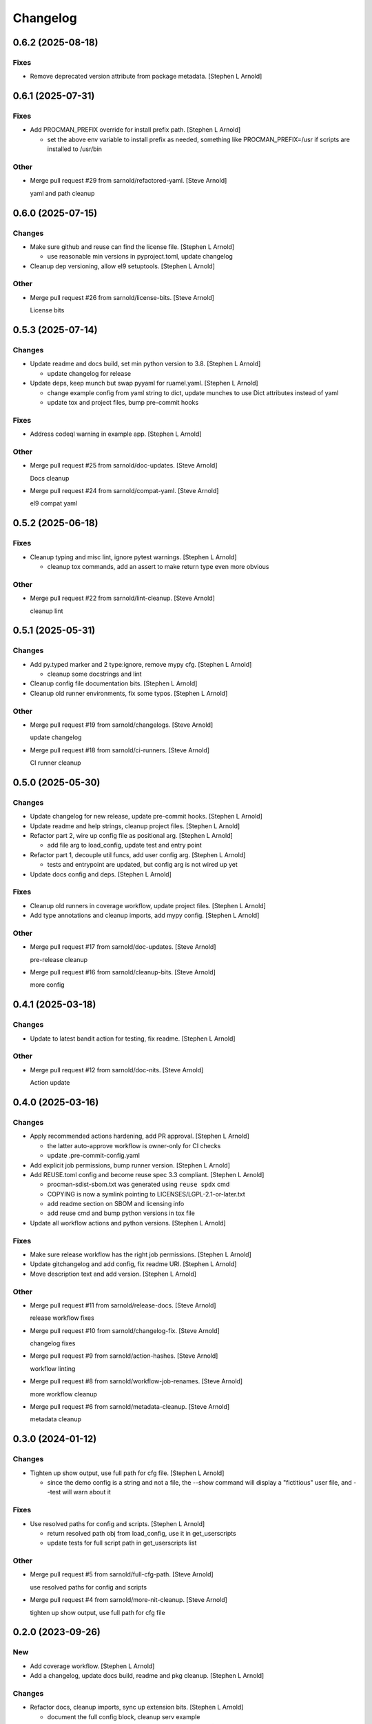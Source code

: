 Changelog
=========


0.6.2 (2025-08-18)
------------------

Fixes
~~~~~
- Remove deprecated version attribute from package metadata. [Stephen L
  Arnold]


0.6.1 (2025-07-31)
------------------

Fixes
~~~~~
- Add PROCMAN_PREFIX override for install prefix path. [Stephen L
  Arnold]

  * set the above env variable to install prefix as needed, something like
    PROCMAN_PREFIX=/usr if scripts are installed to /usr/bin

Other
~~~~~
- Merge pull request #29 from sarnold/refactored-yaml. [Steve Arnold]

  yaml and path cleanup


0.6.0 (2025-07-15)
------------------

Changes
~~~~~~~
- Make sure github and reuse can find the license file. [Stephen L
  Arnold]

  * use reasonable min versions in pyproject.toml, update changelog
- Cleanup dep versioning, allow el9 setuptools. [Stephen L Arnold]

Other
~~~~~
- Merge pull request #26 from sarnold/license-bits. [Steve Arnold]

  License bits


0.5.3 (2025-07-14)
------------------

Changes
~~~~~~~
- Update readme and docs build, set min python version to 3.8. [Stephen
  L Arnold]

  * update changelog for release
- Update deps, keep munch but swap pyyaml for ruamel.yaml. [Stephen L
  Arnold]

  * change example config from yaml string to dict, update munches
    to use Dict attributes instead of yaml
  * update tox and project files, bump pre-commit hooks

Fixes
~~~~~
- Address codeql warning in example app. [Stephen L Arnold]

Other
~~~~~
- Merge pull request #25 from sarnold/doc-updates. [Steve Arnold]

  Docs cleanup
- Merge pull request #24 from sarnold/compat-yaml. [Steve Arnold]

  el9 compat yaml


0.5.2 (2025-06-18)
------------------

Fixes
~~~~~
- Cleanup typing and misc lint, ignore pytest warnings. [Stephen L
  Arnold]

  * cleanup tox commands, add an assert to make return type even
    more obvious

Other
~~~~~
- Merge pull request #22 from sarnold/lint-cleanup. [Steve Arnold]

  cleanup lint


0.5.1 (2025-05-31)
------------------

Changes
~~~~~~~
- Add py.typed marker and 2 type:ignore, remove mypy cfg. [Stephen L
  Arnold]

  * cleanup some docstrings and lint
- Cleanup config file documentation bits. [Stephen L Arnold]
- Cleanup old runner environments, fix some typos. [Stephen L Arnold]

Other
~~~~~
- Merge pull request #19 from sarnold/changelogs. [Steve Arnold]

  update changelog
- Merge pull request #18 from sarnold/ci-runners. [Steve Arnold]

  CI runner cleanup


0.5.0 (2025-05-30)
------------------

Changes
~~~~~~~
- Update changelog for new release, update pre-commit hooks. [Stephen L
  Arnold]
- Update readme and help strings, cleanup project files. [Stephen L
  Arnold]
- Refactor part 2, wire up config file as positional arg. [Stephen L
  Arnold]

  * add file arg to load_config, update test and entry point
- Refactor part 1, decouple util funcs, add user config arg. [Stephen L
  Arnold]

  * tests and entrypoint are updated, but config arg is not wired up yet
- Update docs config and deps. [Stephen L Arnold]

Fixes
~~~~~
- Cleanup old runners in coverage workflow, update project files.
  [Stephen L Arnold]
- Add type annotations and cleanup imports, add mypy config. [Stephen L
  Arnold]

Other
~~~~~
- Merge pull request #17 from sarnold/doc-updates. [Steve Arnold]

  pre-release cleanup
- Merge pull request #16 from sarnold/cleanup-bits. [Steve Arnold]

  more config


0.4.1 (2025-03-18)
------------------

Changes
~~~~~~~
- Update to latest bandit action for testing, fix readme. [Stephen L
  Arnold]

Other
~~~~~
- Merge pull request #12 from sarnold/doc-nits. [Steve Arnold]

  Action update


0.4.0 (2025-03-16)
------------------

Changes
~~~~~~~
- Apply recommended actions hardening, add PR approval. [Stephen L
  Arnold]

  * the latter auto-approve workflow is owner-only for CI checks
  * update .pre-commit-config.yaml
- Add explicit job permissions, bump runner version. [Stephen L Arnold]
- Add REUSE.toml config and become reuse spec 3.3 compliant. [Stephen L
  Arnold]

  * procman-sdist-sbom.txt was generated using ``reuse spdx`` cmd
  * COPYING is now a symlink pointing to LICENSES/LGPL-2.1-or-later.txt
  * add readme section on SBOM and licensing info
  * add reuse cmd and bump python versions in tox file
- Update all workflow actions and python versions. [Stephen L Arnold]

Fixes
~~~~~
- Make sure release workflow has the right job permissions. [Stephen L
  Arnold]
- Update gitchangelog and add config, fix readme URI. [Stephen L Arnold]
- Move description text and add version. [Stephen L Arnold]

Other
~~~~~
- Merge pull request #11 from sarnold/release-docs. [Steve Arnold]

  release workflow fixes
- Merge pull request #10 from sarnold/changelog-fix. [Steve Arnold]

  changelog fixes
- Merge pull request #9 from sarnold/action-hashes. [Steve Arnold]

  workflow linting
- Merge pull request #8 from sarnold/workflow-job-renames. [Steve
  Arnold]

  more workflow cleanup
- Merge pull request #6 from sarnold/metadata-cleanup. [Steve Arnold]

  metadata cleanup


0.3.0 (2024-01-12)
------------------

Changes
~~~~~~~
- Tighten up show output, use full path for cfg file. [Stephen L Arnold]

  * since the demo config is a string and not a file, the --show command
    will display a "fictitious" user file, and --test will warn about it

Fixes
~~~~~
- Use resolved paths for config and scripts. [Stephen L Arnold]

  * return resolved path obj from load_config, use it in get_userscripts
  * update tests for full script path in get_userscripts list

Other
~~~~~
- Merge pull request #5 from sarnold/full-cfg-path. [Steve Arnold]

  use resolved paths for config and scripts
- Merge pull request #4 from sarnold/more-nit-cleanup. [Steve Arnold]

  tighten up show output, use full path for cfg file


0.2.0 (2023-09-26)
------------------

New
~~~
- Add coverage workflow. [Stephen L Arnold]
- Add a changelog, update docs build, readme and pkg cleanup. [Stephen L
  Arnold]

Changes
~~~~~~~
- Refactor docs, cleanup imports, sync up extension bits. [Stephen L
  Arnold]

  * document the full config block, cleanup serv example
- Bump setuptools version for setuptools_scm, cleanup setup.py. [Stephen
  L Arnold]

  * according to other project bugs, eg, matplotlib, minimum should be 64
  * try 59 so we can keep python 3.6 for now
- More readme and logging cleanup, print help if no cfg file. [Stephen L
  Arnold]
- Add more connfig tests. [Stephen L Arnold]
- Cleanup imports and reqs, warnings, logging, and config handling.
  [Stephen L Arnold]

  * make demo-mode a command-line arg with default False
  * do NOT write the example config to a file automatically
  * use --dump-config and redirect to a file instead
- Refactor user cfg  handling, no more appdirs. [Stephen L Arnold]

  * support local/default project config file(s) with ENV override
  * if no defconfig is found, create one in working directory
- Add simple tests, start refactoring readme. [Stephen L Arnold]

  * still needs old cfg handling yanked, make it simpler
- Swap out version file, swap in setuptools-scm dynamic version.
  [Stephen L Arnold]

Other
~~~~~
- Fix silly branch typo in coverage workflow. [Stephen L Arnold]
- Update changelog for release, restore missing coverage in the readme.
  [Stephen L Arnold]
- Merge pull request #3 from sarnold/import-ref. [Steve Arnold]

  Import refactor, docs cleanup


0.1.1 (2023-08-25)
------------------

New
~~~
- Add runtime countdown-to-terminate argument, use 5 sec in tox.
  [Stephen L Arnold]

  * tox dev mode will start the demo stack for 5 seconds then terminate

Changes
~~~~~~~
- Cleanup rst formatting. [Stephen L Arnold]
- Add new tox command to run active config, update readme. [Stephen L
  Arnold]
- Replace assert with UserWarning in self-check. [Stephen L Arnold]
- Show some output in the readme, cleanup self-checks. [Stephen L
  Arnold]

Fixes
~~~~~
- Add worrkaround for GH API bug, update readme. [Stephen L Arnold]

  * limit bandit workflow to push event only so comments get connected
    with the proper check run
- Cleanup formatting, docs and docstrings, remove static default_tag.
  [Stephen L Arnold]

Other
~~~~~
- Merge pull request #2 from sarnold/nit-cleanup. [Steve Arnold]

  Doc and nit cleanup


0.1.0 (2023-08-21)
------------------

New
~~~
- Add basic sphinx docs build and some GH workflows. [Stephen L Arnold]

  * more cleanup in readne/tox/setup files
- Add initial README doc and pre-commit config. [Stephen L Arnold]
- Initial process manager and example user script integration. [Stephen
  L Arnold]

  * uses default example flask-redis app

Changes
~~~~~~~
- Ci: get more verbose with bandit workflow permissions. [Stephen L
  Arnold]
- Restore pylint/bandit workflows, use explicit branch target. [Stephen
  L Arnold]
- Add explicit permissions block to bandit workflow. [Stephen L Arnold]
- Revert bandit workflow action branch to master, set path. [Stephen L
  Arnold]
- Switch bandit workflow to latest test branch. [Stephen L Arnold]

Fixes
~~~~~
- Restore missing release artifact name. [Stephen L Arnold]
- Add missing pylint score. [Stephen L Arnold]
- Use correct license in badge text. [Stephen L Arnold]
- Allow proc_runner to be null if no interpreter. [Stephen L Arnold]

  * cleanup example app, docstrings, and tox file
- Add missing license file. [Stephen L Arnold]
- Cleanup even more lint with pre-commit. [Stephen L Arnold]
- Cleanup some lint. [Stephen L Arnold]

Other
~~~~~
- Merge pull request #1 from sarnold/early-chores. [Steve Arnold]

  add docs and workflows
- Fix silly typo in badge string. [Stephen L Arnold]
- Cleanup initial cruft, flesh out base cfgs and user scripts. [Stephen
  L Arnold]
- Initial commit, new app shell with some yaml foo and an example.
  [Stephen L Arnold]
